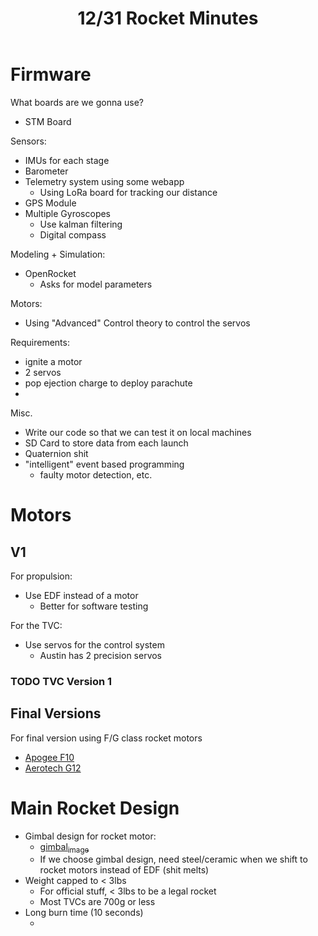 #+title: 12/31 Rocket Minutes

* Firmware
What boards are we gonna use?
 - STM Board

Sensors:
 - IMUs for each stage
 - Barometer
 - Telemetry system using some webapp
   - Using LoRa board for tracking our distance
 - GPS Module
 - Multiple Gyroscopes
   - Use kalman filtering
   - Digital compass

Modeling + Simulation:
 - OpenRocket
   - Asks for model parameters

Motors:
 - Using "Advanced" Control theory to control the servos

Requirements:
 - ignite a motor
 - 2 servos
 - pop ejection charge to deploy parachute
 -

Misc.
 - Write our code so that we can test it on local machines
 - SD Card to store data from each launch
 - Quaternion shit
 - "intelligent" event based programming
   - faulty motor detection, etc.

* Motors
** V1
For propulsion:
- Use EDF instead of a motor
  - Better for software testing

For the TVC:
- Use servos for the control system
  - Austin has 2 precision servos

*** TODO TVC Version 1
DEADLINE: <2024-01-19 Fri>

** Final Versions
For final version using F/G class rocket motors
 - [[https://www.apogeerockets.com/Rocket_Motors/Apogee_Medalist/29mm_Motors/Apogee_Medalist_Motor_F10-8_1pk][Apogee F10]]
 - [[https://www.apogeerockets.com/Rocket-Motors/AeroTech-Motors/29mm-Motors-Single-Use/Aerotech-29mm-HP-SU-DMS-Motor-G12ST-P][Aerotech G12]]

* Main Rocket Design
- Gimbal design for rocket motor:
  - [[https://cdn.discordapp.com/attachments/1191123014067175536/1191133195735928895/image.png?ex=65a4543c&is=6591df3c&hm=8314a23edcae2ec7c0f18eff8b479f1720233de434e8e371d92aca10b27f1301&][gimbal_image]]
  - If we choose gimbal design, need steel/ceramic when we shift to rocket motors instead of EDF (shit melts)
- Weight capped to < 3lbs
  - For official stuff, < 3lbs to be a legal rocket
  - Most TVCs are 700g or less
- Long burn time (10 seconds)
  -
